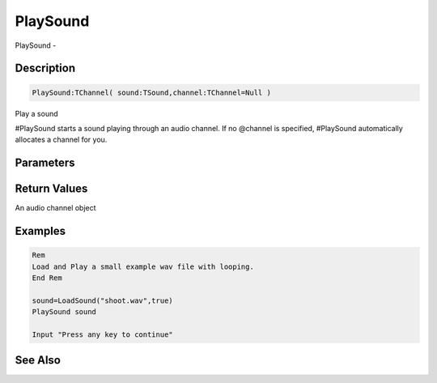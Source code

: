 .. _func_audio_playsound:

=========
PlaySound
=========

PlaySound - 

Description
===========

.. code-block:: blitzmax

    PlaySound:TChannel( sound:TSound,channel:TChannel=Null )

Play a sound

#PlaySound starts a sound playing through an audio channel.
If no @channel is specified, #PlaySound automatically allocates a channel for you.

Parameters
==========

Return Values
=============

An audio channel object

Examples
========

.. code-block:: blitzmax

    Rem
    Load and Play a small example wav file with looping.
    End Rem
    
    sound=LoadSound("shoot.wav",true)
    PlaySound sound
    
    Input "Press any key to continue"

See Also
========



